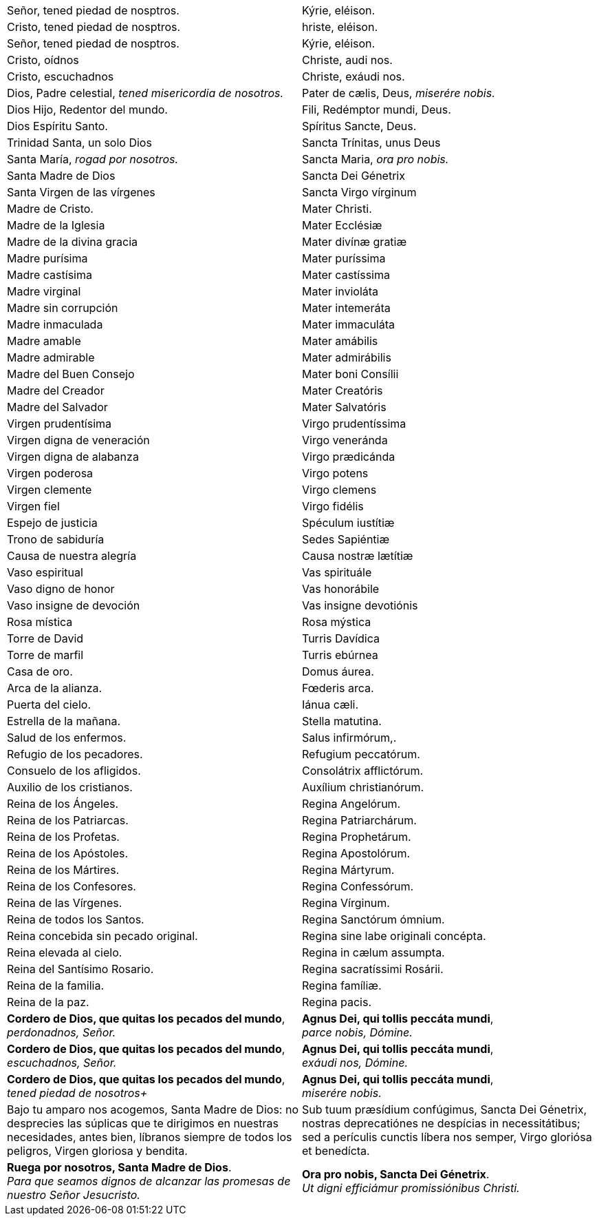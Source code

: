 [cols="<,>", grid="none", frame="none"]
|===

| Señor, tened piedad de nosptros.
| Kýrie, eléison.

| Cristo, tened piedad de nosptros.
| hriste, eléison.

| Señor, tened piedad de nosptros.
| Kýrie, eléison.

| Cristo, oídnos
| Christe, audi nos.

| Cristo, escuchadnos
| Christe, exáudi nos.

| Dios, Padre celestial, _tened misericordia de nosotros._
| Pater de cælis, Deus, _miserére nobis._

| Dios Hijo, Redentor del mundo.
| Fili, Redémptor mundi, Deus.

| Dios Espíritu Santo.
| Spíritus Sancte, Deus.

| Trinidad Santa, un solo Dios
| Sancta Trínitas, unus Deus

| Santa María, _rogad por nosotros._
| Sancta Maria, _ora pro nobis._

| Santa Madre de Dios
| Sancta Dei Génetrix

| Santa Virgen de las vírgenes
| Sancta Virgo vírginum

| Madre de Cristo.
| Mater Christi.

| Madre de la Iglesia
| Mater Ecclésiæ

| Madre de la divina gracia
| Mater divínæ gratiæ

| Madre purísima
| Mater puríssima

| Madre castísima
| Mater castíssima

| Madre virginal
| Mater invioláta

| Madre sin corrupción
| Mater intemeráta

| Madre inmaculada
| Mater immaculáta

| Madre amable
| Mater amábilis

| Madre admirable
| Mater admirábilis

| Madre del Buen Consejo
| Mater boni Consílii

| Madre del Creador
| Mater Creatóris

| Madre del Salvador
| Mater Salvatóris

| Virgen pru­den­tísima
| Virgo pru­den­tíssima

| Virgen digna de veneración
| Virgo veneránda

| Virgen digna de alabanza
| Virgo prædicánda

| Virgen poderosa
| Virgo potens

| Virgen clemente
| Virgo clemens

| Virgen fiel
| Virgo fidélis

| Espejo de justicia
| Spéculum iustítiæ

| Trono de sabiduría
| Sedes Sapiéntiæ

| Causa de nuestra alegría
| Causa nostræ lætítiæ

| Vaso espiritual
| Vas spirituále

| Vaso digno de honor
| Vas honorábile

| Vaso insigne de devoción
| Vas insigne devotiónis

| Rosa mística
| Rosa mýstica

| Torre de David
| Turris Davídica

| Torre de marfil
| Turris ebúrnea

| Casa de oro. 
| Domus áurea.

| Arca de la alianza.
| Fœderis arca.

| Puerta del cielo.
| Iánua cæli.

| Estrella de la mañana.
| Stella matutina.

| Salud de los enfermos.
| Salus infirmórum,.

| Refugio de los pecadores.
| Refugium peccatórum.

| Consuelo de los afligidos.
| Consolátrix af­flic­tórum.

| Auxilio de los cristianos.
| Auxílium chris­tia­nórum.

| Reina de los Ángeles.
| Regina Angelórum.

| Reina de los Patriarcas.
| Regina Pa­triar­chárum.

| Reina de los Profetas.
| Regina Pro­phe­tárum.

| Reina de los Apóstoles.
| Regina Apos­to­lórum.

| Reina de los Mártires.
| Regina Mártyrum.

| Reina de los Confesores.
| Regina Con­fe­ssórum.

| Reina de las Vírgenes.
| Regina Vírginum.

| Reina de todos los Santos.
| Regina Sanctórum ómnium.

| Reina concebida sin pecado original.
| Regina sine labe originali concépta.

| Reina elevada al cielo.
| Regina in cælum assumpta.

| Reina del Santísimo Rosario.
| Regina sa­cra­tíssimi Rosárii.

| Reina de la familia.
| Regina famíliæ.

| Reina de la paz.
| Regina pacis.

| *Cordero de Dios, que quitas los pecados del mundo*, +
_perdonadnos, Señor._
| *Agnus Dei, qui tollis peccáta mundi*, +
_parce nobis, Dómine._

| *Cordero de Dios, que quitas los pecados del mundo*, +
_escuchadnos, Señor._
| *Agnus Dei, qui tollis peccáta mundi*, +
_exáudi nos, Dómine._

| *Cordero de Dios, que quitas los pecados del mundo*, +
_tened piedad de nosotros+_
| *Agnus Dei, qui tollis peccáta mundi*, +
_miserére nobis._

| Bajo tu amparo nos acogemos, Santa Madre de Dios: no desprecies las súplicas que te dirigimos en nuestras necesidades, antes bien, líbranos siempre de todos los peligros, Virgen gloriosa y bendita.
| Sub tuum præsídium confúgimus, Sancta Dei Génetrix, nostras de­pre­ca­tiónes ne despícias in ne­ces­si­tátibus; sed a perículis cunctis líbera nos semper, Virgo gloriósa et benedícta.

| *Ruega por nosotros, Santa Madre de Dios*. +
_Para que seamos dignos de alcanzar las promesas de nuestro Señor Jesucristo._
| *Ora pro nobis, Sancta Dei Génetrix*. +
_Ut digni efficiámur pro­mi­ssiónibus Christi._

|=== 
